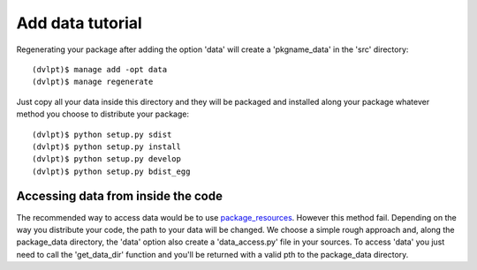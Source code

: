 Add data tutorial
=================

Regenerating your package after adding the option 'data' will create a
'pkgname_data' in the 'src' directory::

    (dvlpt)$ manage add -opt data
    (dvlpt)$ manage regenerate

Just copy all your data inside this directory and they will be packaged and
installed along your package whatever method you choose to distribute your package::

    (dvlpt)$ python setup.py sdist
    (dvlpt)$ python setup.py install
    (dvlpt)$ python setup.py develop
    (dvlpt)$ python setup.py bdist_egg

Accessing data from inside the code
-----------------------------------

The recommended way to access data would be to use package_resources_. However this
method fail. Depending on the way you distribute your code, the path to your data
will be changed. We choose a simple rough approach and, along the package_data
directory, the 'data' option also create a 'data_access.py' file in your sources.
To access 'data' you just need to call the 'get_data_dir' function and you'll
be returned with a valid pth to the package_data directory.

.. _package_resources: https://pythonhosted.org/setuptools/pkg_resources.html